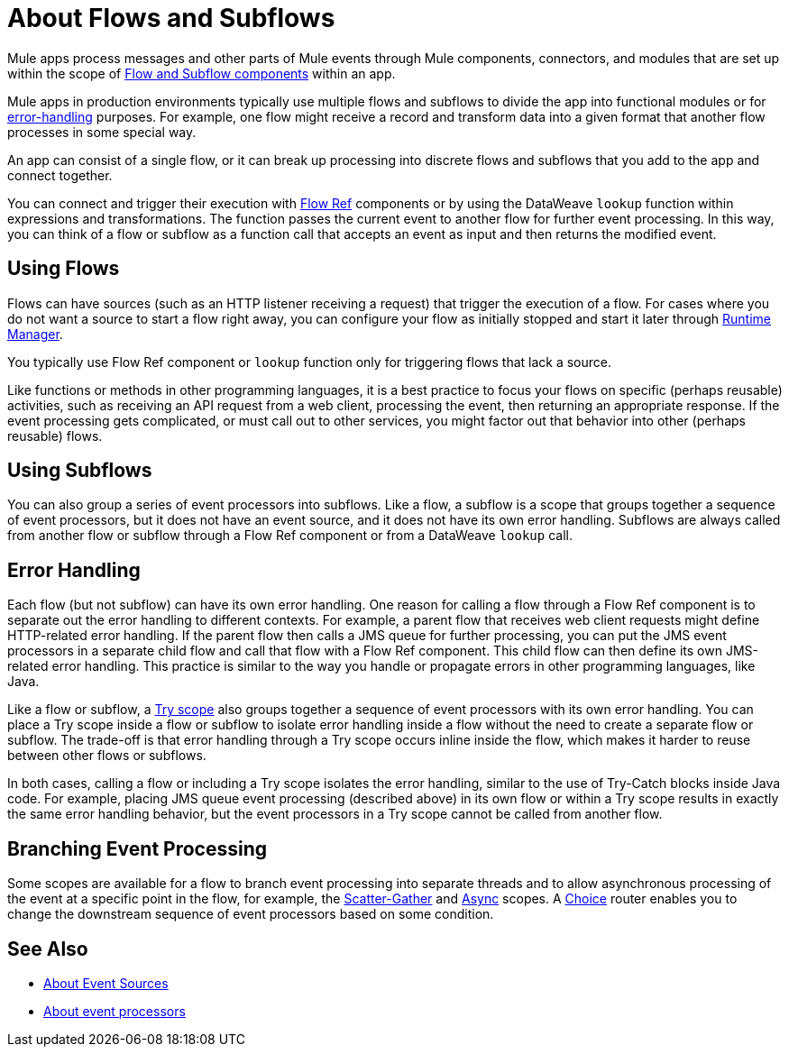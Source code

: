 = About Flows and Subflows
:keywords: anypoint studio, studio, mule esb, orchestration

Mule apps process messages and other parts of Mule events through Mule components, 
connectors, and modules that are set up within the scope of
link:flow-component[Flow and Subflow components] within an app.

Mule apps in production environments typically use multiple flows and subflows 
to divide the app into functional modules or for 
<<error_handling, error-handling>> purposes. For example, one flow might 
receive a record and transform data into a given format that another
flow processes in some special way.

An app can consist of a single flow, or it can break up processing into 
discrete flows and subflows that you add to the app and connect together.

You can connect and trigger their execution with link:flowref-about[Flow Ref] 
components or by using the DataWeave `lookup` function within expressions and 
transformations. The function passes the current event to another flow for 
further event processing. In this way, you can think of a flow or subflow 
as a function call that accepts an event as input and then returns the
modified event.

== Using Flows

Flows can have sources (such as an HTTP listener receiving a request) 
that trigger the execution of a flow. For cases where you do not want 
a source to start a flow right away, you can configure your flow as 
initially stopped and start it later through 
link:/runtime-manager/flow-management[Runtime Manager].

You typically use Flow Ref component or `lookup` function only for 
triggering flows that lack a source. 

Like functions or methods in other programming languages, it is a best practice
to focus your flows on specific (perhaps reusable) activities, such as receiving
an API request from a web client, processing the event, then returning an
appropriate response. If the event processing gets complicated, or must call
out to other services, you might factor out that behavior into other (perhaps
reusable) flows.

== Using Subflows

You can also group a series of event processors into subflows. Like a flow, a
subflow is a scope that groups together a sequence of event processors, but it
does not have an event source, and it does not have its own error handling.
Subflows are always called from another flow or subflow through a Flow Ref
component or from a DataWeave `lookup` call.

== Error Handling

Each flow (but not subflow) can have its own error handling. One reason for
calling a flow through a Flow Ref component is to separate out the error
handling to different contexts. For example, a parent flow that receives web
client requests might define HTTP-related error handling. If the parent flow
then calls a JMS queue for further processing, you can put the JMS event
processors in a separate child flow and call that flow with a Flow Ref
component. This child flow can then define its own JMS-related error handling.
This practice is similar to the way you handle or propagate errors in other
programming languages, like Java.

Like a flow or subflow, a link:try-scope-concept[Try scope] also groups
together a sequence of event processors with its own error handling. You can
place a Try scope inside a flow or subflow to isolate error handling inside a
flow without the need to create a separate flow or subflow. The trade-off 
is that error handling through a Try scope occurs inline inside the flow,
which makes it harder to reuse between other flows or subflows.

In both cases, calling a flow or including a Try scope isolates the error 
handling, similar to the use of Try-Catch blocks inside Java code. For
example, placing JMS queue event processing (described above) in its own 
flow or within a Try scope results in exactly the same error handling 
behavior, but the event processors in a Try scope cannot be called from 
another flow.

== Branching Event Processing

Some scopes are available for a flow to branch event processing into separate
threads and to allow asynchronous processing of the event at a specific point
in the flow, for example, the link:scatter-gather-concept[Scatter-Gather] and
link:async-scope-reference[Async] scopes. A link:choice-router-concept[Choice]
router enables you to change the downstream sequence of event processors based
on some condition.

== See Also

* link:about-event-source[About Event Sources]
* link:about-event-processors[About event processors]
